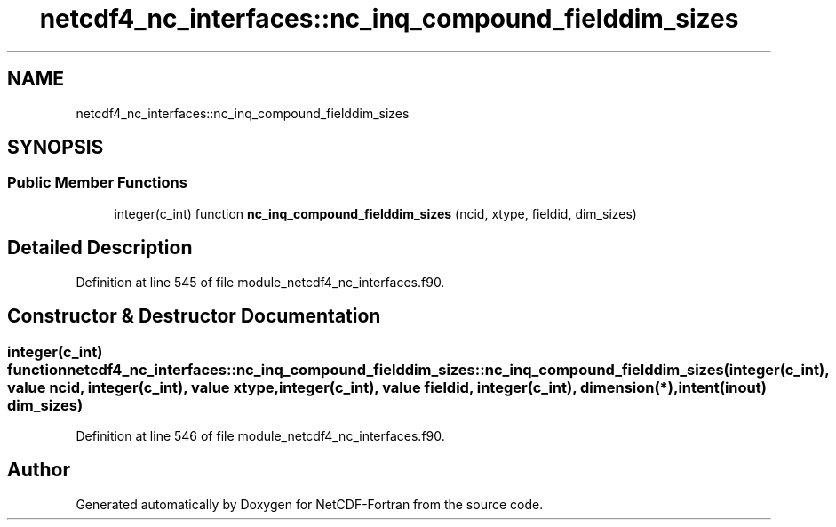 .TH "netcdf4_nc_interfaces::nc_inq_compound_fielddim_sizes" 3 "Wed Jan 17 2018" "Version 4.5.0-development" "NetCDF-Fortran" \" -*- nroff -*-
.ad l
.nh
.SH NAME
netcdf4_nc_interfaces::nc_inq_compound_fielddim_sizes
.SH SYNOPSIS
.br
.PP
.SS "Public Member Functions"

.in +1c
.ti -1c
.RI "integer(c_int) function \fBnc_inq_compound_fielddim_sizes\fP (ncid, xtype, fieldid, dim_sizes)"
.br
.in -1c
.SH "Detailed Description"
.PP 
Definition at line 545 of file module_netcdf4_nc_interfaces\&.f90\&.
.SH "Constructor & Destructor Documentation"
.PP 
.SS "integer(c_int) function netcdf4_nc_interfaces::nc_inq_compound_fielddim_sizes::nc_inq_compound_fielddim_sizes (integer(c_int), value ncid, integer(c_int), value xtype, integer(c_int), value fieldid, integer(c_int), dimension(*), intent(inout) dim_sizes)"

.PP
Definition at line 546 of file module_netcdf4_nc_interfaces\&.f90\&.

.SH "Author"
.PP 
Generated automatically by Doxygen for NetCDF-Fortran from the source code\&.
